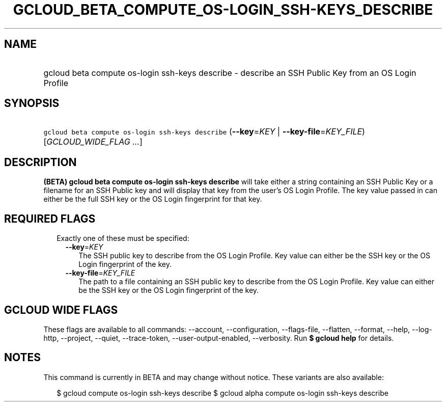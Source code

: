 
.TH "GCLOUD_BETA_COMPUTE_OS\-LOGIN_SSH\-KEYS_DESCRIBE" 1



.SH "NAME"
.HP
gcloud beta compute os\-login ssh\-keys describe \- describe an SSH Public Key from an OS Login Profile



.SH "SYNOPSIS"
.HP
\f5gcloud beta compute os\-login ssh\-keys describe\fR (\fB\-\-key\fR=\fIKEY\fR\ |\ \fB\-\-key\-file\fR=\fIKEY_FILE\fR) [\fIGCLOUD_WIDE_FLAG\ ...\fR]



.SH "DESCRIPTION"

\fB(BETA)\fR \fBgcloud beta compute os\-login ssh\-keys describe\fR will take
either a string containing an SSH Public Key or a filename for an SSH Public key
and will display that key from the user's OS Login Profile. The key value passed
in can either be the full SSH key or the OS Login fingerprint for that key.



.SH "REQUIRED FLAGS"

.RS 2m
.TP 2m

Exactly one of these must be specified:

.RS 2m
.TP 2m
\fB\-\-key\fR=\fIKEY\fR
The SSH public key to describe from the OS Login Profile. Key value can either
be the SSH key or the OS Login fingerprint of the key.

.TP 2m
\fB\-\-key\-file\fR=\fIKEY_FILE\fR
The path to a file containing an SSH public key to describe from the OS Login
Profile. Key value can either be the SSH key or the OS Login fingerprint of the
key.


.RE
.RE
.sp

.SH "GCLOUD WIDE FLAGS"

These flags are available to all commands: \-\-account, \-\-configuration,
\-\-flags\-file, \-\-flatten, \-\-format, \-\-help, \-\-log\-http, \-\-project,
\-\-quiet, \-\-trace\-token, \-\-user\-output\-enabled, \-\-verbosity. Run \fB$
gcloud help\fR for details.



.SH "NOTES"

This command is currently in BETA and may change without notice. These variants
are also available:

.RS 2m
$ gcloud compute os\-login ssh\-keys describe
$ gcloud alpha compute os\-login ssh\-keys describe
.RE

